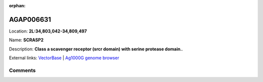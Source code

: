 :orphan:



AGAP006631
==========

Location: **2L:34,803,042-34,809,497**

Name: **SCRASP2**

Description: **Class a scavenger receptor (srcr domain) with serine protease domain.**.

External links:
`VectorBase <https://www.vectorbase.org/Anopheles_gambiae/Gene/Summary?g=AGAP006631>`_ |
`Ag1000G genome browser <https://www.malariagen.net/apps/ag1000g/phase1-AR3/index.html?genome_region=2L:34803042-34809497#genomebrowser>`_





Comments
--------


.. raw:: html

    <div id="disqus_thread"></div>
    <script>
    
    var disqus_config = function () {
        this.page.identifier = '/gene/AGAP006631';
    };
    
    (function() { // DON'T EDIT BELOW THIS LINE
    var d = document, s = d.createElement('script');
    s.src = 'https://agam-selection-atlas.disqus.com/embed.js';
    s.setAttribute('data-timestamp', +new Date());
    (d.head || d.body).appendChild(s);
    })();
    </script>
    <noscript>Please enable JavaScript to view the <a href="https://disqus.com/?ref_noscript">comments.</a></noscript>


